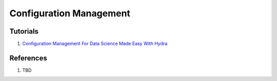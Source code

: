 .. _yDij5zh7wN:

=======================================
Configuration Management
=======================================

Tutorials
=======================================

#. `Configuration Management For Data Science Made Easy With Hydra <https://youtu.be/tEsPyYnzt8s>`_


References
=======================================

#. TBD
